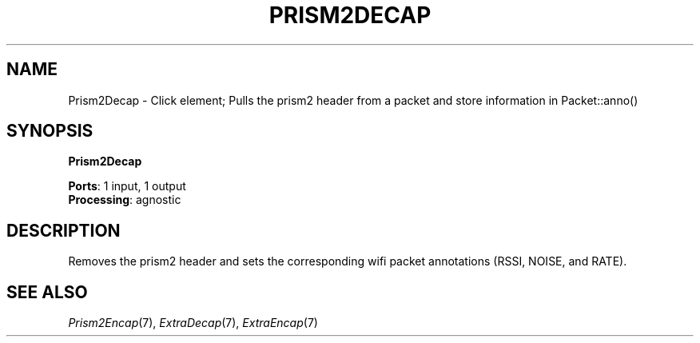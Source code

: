.\" -*- mode: nroff -*-
.\" Generated by 'click-elem2man' from '../elements/wifi/prism2decap.hh:7'
.de M
.IR "\\$1" "(\\$2)\\$3"
..
.de RM
.RI "\\$1" "\\$2" "(\\$3)\\$4"
..
.TH "PRISM2DECAP" 7click "12/Oct/2017" "Click"
.SH "NAME"
Prism2Decap \- Click element;
Pulls the prism2 header from a packet and store information in Packet::anno()
.SH "SYNOPSIS"
\fBPrism2Decap\fR

\fBPorts\fR: 1 input, 1 output
.br
\fBProcessing\fR: agnostic
.br
.SH "DESCRIPTION"
Removes the prism2 header and sets the corresponding wifi packet annotations (RSSI, NOISE, and RATE).
.PP

.SH "SEE ALSO"
.M Prism2Encap 7 ,
.M ExtraDecap 7 ,
.M ExtraEncap 7

